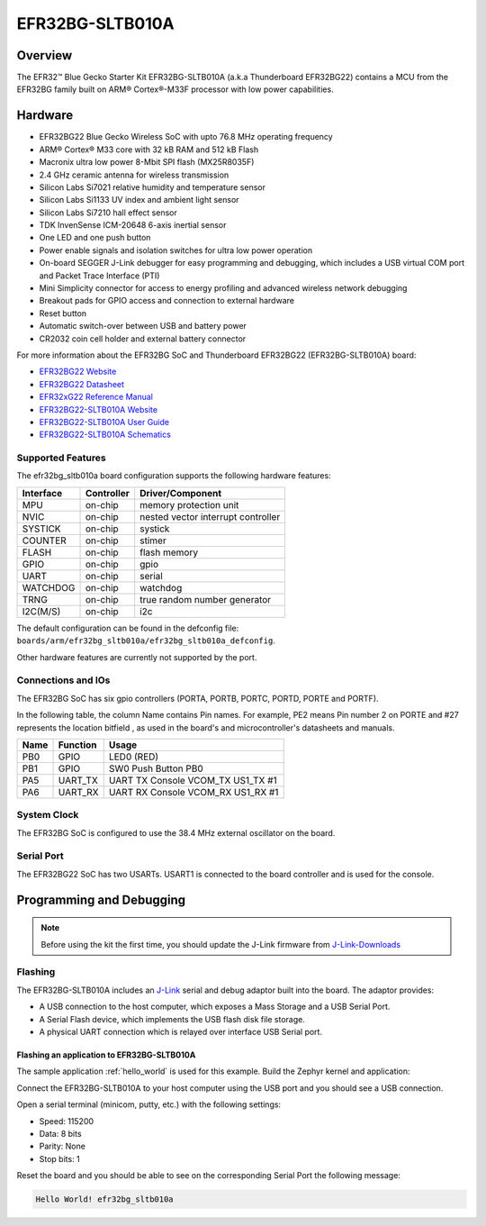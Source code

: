 .. _efr32bg_sltb010a:

EFR32BG-SLTB010A
################

Overview
********

The EFR32™ Blue Gecko Starter Kit EFR32BG-SLTB010A (a.k.a Thunderboard EFR32BG22)
contains a MCU from the EFR32BG family built on ARM® Cortex®-M33F
processor with low power capabilities.

.. image:: ./efr32bg_sltb010a.jpg
   :align: center
   :alt: EFR32BG-SLTB010A

Hardware
********

- EFR32BG22 Blue Gecko Wireless SoC with upto 76.8 MHz operating frequency
- ARM® Cortex® M33 core with 32 kB RAM and 512 kB Flash
- Macronix ultra low power 8-Mbit SPI flash (MX25R8035F)
- 2.4 GHz ceramic antenna for wireless transmission
- Silicon Labs Si7021 relative humidity and temperature sensor
- Silicon Labs Si1133 UV index and ambient light sensor
- Silicon Labs Si7210 hall effect sensor
- TDK InvenSense ICM-20648 6-axis inertial sensor
- One LED and one push button
- Power enable signals and isolation switches for ultra low power operation
- On-board SEGGER J-Link debugger for easy programming and debugging, which
  includes a USB virtual COM port and Packet Trace Interface (PTI)
- Mini Simplicity connector for access to energy profiling and advanced wireless
  network debugging
- Breakout pads for GPIO access and connection to external hardware
- Reset button
- Automatic switch-over between USB and battery power
- CR2032 coin cell holder and external battery connector

For more information about the EFR32BG SoC and Thunderboard EFR32BG22
(EFR32BG-SLTB010A) board:

- `EFR32BG22 Website`_
- `EFR32BG22 Datasheet`_
- `EFR32xG22 Reference Manual`_
- `EFR32BG22-SLTB010A Website`_
- `EFR32BG22-SLTB010A User Guide`_
- `EFR32BG22-SLTB010A Schematics`_

Supported Features
==================

The efr32bg_sltb010a board configuration supports the following hardware features:

+-----------+------------+-------------------------------------+
| Interface | Controller | Driver/Component                    |
+===========+============+=====================================+
| MPU       | on-chip    | memory protection unit              |
+-----------+------------+-------------------------------------+
| NVIC      | on-chip    | nested vector interrupt controller  |
+-----------+------------+-------------------------------------+
| SYSTICK   | on-chip    | systick                             |
+-----------+------------+-------------------------------------+
| COUNTER   | on-chip    | stimer                              |
+-----------+------------+-------------------------------------+
| FLASH     | on-chip    | flash memory                        |
+-----------+------------+-------------------------------------+
| GPIO      | on-chip    | gpio                                |
+-----------+------------+-------------------------------------+
| UART      | on-chip    | serial                              |
+-----------+------------+-------------------------------------+
| WATCHDOG  | on-chip    | watchdog                            |
+-----------+------------+-------------------------------------+
| TRNG      | on-chip    | true random number generator        |
+-----------+------------+-------------------------------------+
| I2C(M/S)  | on-chip    | i2c                                 |
+-----------+------------+-------------------------------------+

The default configuration can be found in the defconfig file:
``boards/arm/efr32bg_sltb010a/efr32bg_sltb010a_defconfig``.

Other hardware features are currently not supported by the port.

Connections and IOs
===================

The EFR32BG SoC has six gpio controllers (PORTA, PORTB, PORTC, PORTD,
PORTE and PORTF).

In the following table, the column Name contains Pin names. For example, PE2
means Pin number 2 on PORTE and #27 represents the location bitfield , as used
in the board's and microcontroller's datasheets and manuals.

+------+-------------+-----------------------------------+
| Name | Function    | Usage                             |
+======+=============+===================================+
| PB0  | GPIO        | LED0 (RED)                        |
+------+-------------+-----------------------------------+
| PB1  | GPIO        | SW0 Push Button PB0               |
+------+-------------+-----------------------------------+
| PA5  | UART_TX     | UART TX Console VCOM_TX US1_TX #1 |
+------+-------------+-----------------------------------+
| PA6  | UART_RX     | UART RX Console VCOM_RX US1_RX #1 |
+------+-------------+-----------------------------------+

System Clock
============

The EFR32BG SoC is configured to use the 38.4 MHz external oscillator on the
board.

Serial Port
===========

The EFR32BG22 SoC has two USARTs.
USART1 is connected to the board controller and is used for the console.

Programming and Debugging
*************************

.. note::
   Before using the kit the first time, you should update the J-Link firmware
   from `J-Link-Downloads`_

Flashing
========

The EFR32BG-SLTB010A includes an `J-Link`_ serial and debug adaptor built into the
board. The adaptor provides:

- A USB connection to the host computer, which exposes a Mass Storage and a
  USB Serial Port.
- A Serial Flash device, which implements the USB flash disk file storage.
- A physical UART connection which is relayed over interface USB Serial port.

Flashing an application to EFR32BG-SLTB010A
-------------------------------------------

The sample application :ref:`hello_world` is used for this example.
Build the Zephyr kernel and application:

.. zephyr-app-commands::
   :zephyr-app: samples/hello_world
   :board: efr32bg_sltb010a
   :goals: build

Connect the EFR32BG-SLTB010A to your host computer using the USB port and you
should see a USB connection.

Open a serial terminal (minicom, putty, etc.) with the following settings:

- Speed: 115200
- Data: 8 bits
- Parity: None
- Stop bits: 1

Reset the board and you should be able to see on the corresponding Serial Port
the following message:

.. code-block:: console

   Hello World! efr32bg_sltb010a


.. _EFR32BG22-SLTB010A Website:
   https://www.silabs.com/development-tools/thunderboard/thunderboard-bg22-kit

.. _EFR32BG22-SLTB010A User Guide:
   https://www.silabs.com/documents/public/user-guides/ug415-sltb010a-user-guide.pdf

.. _EFR32BG22-SLTB010A Schematics:
   https://www.silabs.com/documents/public/schematic-files/BRD4184A-A01-schematic.pdf

.. _EFR32BG22 Website:
   https://www.silabs.com/wireless/bluetooth/efr32bg22-series-2-socs

.. _EFR32BG22 Datasheet:
   https://www.silabs.com/documents/public/data-sheets/efr32bg22-datasheet.pdf

.. _EFR32xG22 Reference Manual:
   https://www.silabs.com/documents/public/reference-manuals/efr32xg22-rm.pdf

.. _J-Link:
   https://www.segger.com/jlink-debug-probes.html

.. _J-Link-Downloads:
   https://www.segger.com/downloads/jlink
